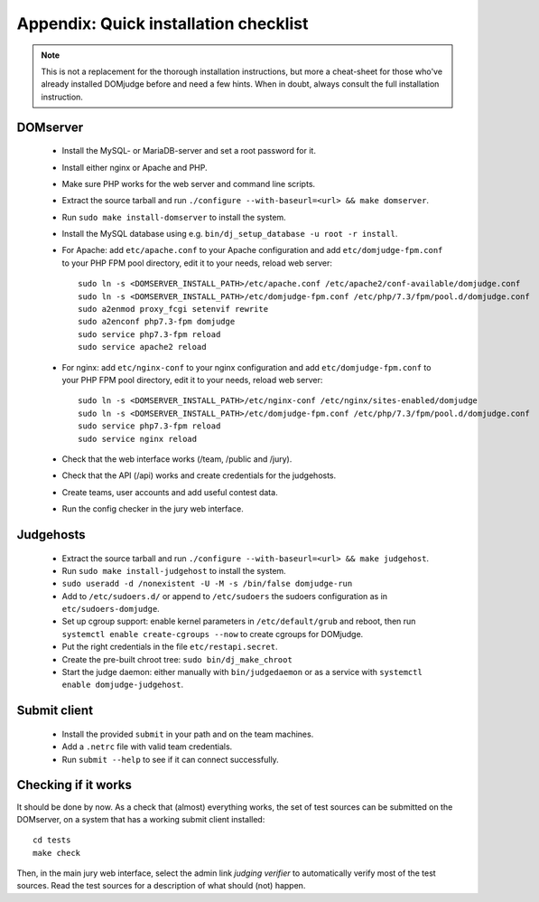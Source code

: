 Appendix: Quick installation checklist
======================================

.. note::

  This is not a replacement for the thorough installation
  instructions, but more a cheat-sheet for those who've already
  installed DOMjudge before and need a few hints. When in doubt, always
  consult the full installation instruction.

DOMserver
---------
 * Install the MySQL- or MariaDB-server and set a root password for it.
 * Install either nginx or Apache and PHP.
 * Make sure PHP works for the web server and command line scripts.

 * Extract the source tarball and run
   ``./configure --with-baseurl=<url> && make domserver``.
 * Run ``sudo make install-domserver`` to install the system.

 * Install the MySQL database using e.g.
   ``bin/dj_setup_database -u root -r install``.

 * For Apache: add ``etc/apache.conf`` to your Apache configuration and
   add ``etc/domjudge-fpm.conf`` to your PHP FPM pool directory, edit
   it to your needs, reload web server::

     sudo ln -s <DOMSERVER_INSTALL_PATH>/etc/apache.conf /etc/apache2/conf-available/domjudge.conf
     sudo ln -s <DOMSERVER_INSTALL_PATH>/etc/domjudge-fpm.conf /etc/php/7.3/fpm/pool.d/domjudge.conf
     sudo a2enmod proxy_fcgi setenvif rewrite
     sudo a2enconf php7.3-fpm domjudge
     sudo service php7.3-fpm reload
     sudo service apache2 reload

 * For nginx: add ``etc/nginx-conf`` to your nginx configuration and
   add ``etc/domjudge-fpm.conf`` to your PHP FPM pool directory, edit
   it to your needs, reload web server::

     sudo ln -s <DOMSERVER_INSTALL_PATH>/etc/nginx-conf /etc/nginx/sites-enabled/domjudge
     sudo ln -s <DOMSERVER_INSTALL_PATH>/etc/domjudge-fpm.conf /etc/php/7.3/fpm/pool.d/domjudge.conf
     sudo service php7.3-fpm reload
     sudo service nginx reload

 * Check that the web interface works (/team, /public and /jury).
 * Check that the API (/api) works and create credentials for the judgehosts.
 * Create teams, user accounts and add useful contest data.
 * Run the config checker in the jury web interface.

Judgehosts
----------
 * Extract the source tarball and run
   ``./configure --with-baseurl=<url> && make judgehost``.
 * Run ``sudo make install-judgehost`` to install the system.

 * ``sudo useradd -d /nonexistent -U -M -s /bin/false domjudge-run``
 * Add to ``/etc/sudoers.d/`` or append to ``/etc/sudoers`` the
   sudoers configuration as in ``etc/sudoers-domjudge``.
 * Set up cgroup support: enable kernel parameters in
   ``/etc/default/grub`` and reboot, then run
   ``systemctl enable create-cgroups --now`` to create cgroups for DOMjudge.
 * Put the right credentials in the file ``etc/restapi.secret``.

 * Create the pre-built chroot tree: ``sudo bin/dj_make_chroot``

 * Start the judge daemon: either manually with ``bin/judgedaemon``
   or as a service with ``systemctl enable domjudge-judgehost``.

Submit client
-------------
 * Install the provided ``submit`` in your path and on the team machines.
 * Add a ``.netrc`` file with valid team credentials.
 * Run ``submit --help`` to see if it can connect successfully.

Checking if it works
--------------------
It should be done by now. As a check that (almost) everything works,
the set of test sources can be submitted on the DOMserver, on
a system that has a working submit client installed::

  cd tests
  make check

Then, in the main jury web interface, select the admin link
*judging verifier* to automatically verify most of the
test sources. Read the test sources for a description of
what should (not) happen.

